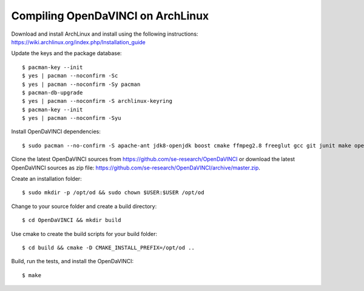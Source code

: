 Compiling OpenDaVINCI on ArchLinux
----------------------------------

Download and install ArchLinux and install using the following instructions: https://wiki.archlinux.org/index.php/Installation_guide

.. Install some core packages::

    $ pacman -S net-tools openssh sudo

Update the keys and the package database::

	$ pacman-key --init
	$ yes | pacman --noconfirm -Sc
	$ yes | pacman --noconfirm -Sy pacman
	$ pacman-db-upgrade
	$ yes | pacman --noconfirm -S archlinux-keyring
	$ pacman-key --init
	$ yes | pacman --noconfirm -Syu

Install OpenDaVINCI dependencies::

    $ sudo pacman --no-confirm -S apache-ant jdk8-openjdk boost cmake ffmpeg2.8 freeglut gcc git junit make opencv python2 qt4 qwt5

.. Install the required development packages for host-tools sources:

    $ sudo pacman -S libusb

.. Add a missing symbolic link:

    $ sudo ln -sf /usr/include/libusb-1.0/libusb.h /usr/include/usb.h

Clone the latest OpenDaVINCI sources from https://github.com/se-research/OpenDaVINCI or download
the latest OpenDaVINCI sources as zip file: https://github.com/se-research/OpenDaVINCI/archive/master.zip.

Create an installation folder::

    $ sudo mkdir -p /opt/od && sudo chown $USER:$USER /opt/od

Change to your source folder and create a build directory::

    $ cd OpenDaVINCI && mkdir build

Use cmake to create the build scripts for your build folder::

    $ cd build && cmake -D CMAKE_INSTALL_PREFIX=/opt/od ..

Build, run the tests, and install the OpenDaVINCI::

    $ make
